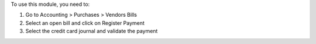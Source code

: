 
To use this module, you need to:

#. Go to Accounting > Purchases > Vendors Bills
#. Select an open bill and click on Register Payment
#. Select the credit card journal and validate the payment
